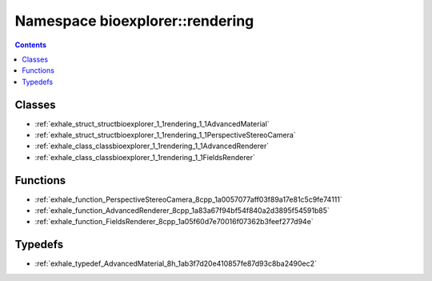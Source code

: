 
.. _namespace_bioexplorer__rendering:

Namespace bioexplorer::rendering
================================


.. contents:: Contents
   :local:
   :backlinks: none





Classes
-------


- :ref:`exhale_struct_structbioexplorer_1_1rendering_1_1AdvancedMaterial`

- :ref:`exhale_struct_structbioexplorer_1_1rendering_1_1PerspectiveStereoCamera`

- :ref:`exhale_class_classbioexplorer_1_1rendering_1_1AdvancedRenderer`

- :ref:`exhale_class_classbioexplorer_1_1rendering_1_1FieldsRenderer`


Functions
---------


- :ref:`exhale_function_PerspectiveStereoCamera_8cpp_1a0057077aff03f89a17e81c5c9fe74111`

- :ref:`exhale_function_AdvancedRenderer_8cpp_1a83a67f94bf54f840a2d3895f54591b85`

- :ref:`exhale_function_FieldsRenderer_8cpp_1a05f60d7e70016f07362b3feef277d94e`


Typedefs
--------


- :ref:`exhale_typedef_AdvancedMaterial_8h_1ab3f7d20e410857fe87d93c8ba2490ec2`
